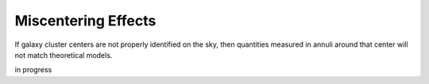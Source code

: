 ************************************************************************
Miscentering Effects
************************************************************************

If galaxy cluster centers are not properly identified on the sky, then quantities measured in annuli around that center will not match theoretical models.

in progress
